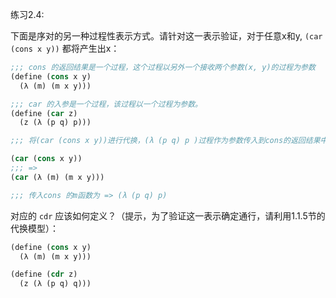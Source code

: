 #+LATEX_CLASS: ramsay-org-article
#+LATEX_CLASS_OPTIONS: [oneside,A4paper,12pt]
#+AUTHOR: Ramsay Leung
#+EMAIL: ramsayleung@gmail.com
#+DATE: 2022-11-08 二 22:45

练习2.4:

下面是序对的另一种过程性表示方式。请针对这一表示验证，对于任意x和y, =(car (cons x y))= 都将产生出x：
#+begin_src scheme
  ;;; cons 的返回结果是一个过程，这个过程以另外一个接收两个参数(x, y)的过程为参数
  (define (cons x y)
    (λ (m) (m x y)))

  ;;; car 的入参是一个过程，该过程以一个过程为参数。
  (define (car z)
    (z (λ (p q) p)))

  ;;; 将(car (cons x y))进行代换，(λ (p q) p )过程作为参数传入到cons的返回结果中

  (car (cons x y))
  ;;; =>
  (car (λ (m) (m x y)))

  ;;; 传入cons 的m函数为 => (λ (p q) p)
#+end_src

对应的 =cdr= 应该如何定义？（提示，为了验证这一表示确定通行，请利用1.1.5节的代换模型）：
#+begin_src scheme
  (define (cons x y)
    (λ (m) (m x y)))

  (define (cdr z)
    (z (λ (p q) q)))
#+end_src
